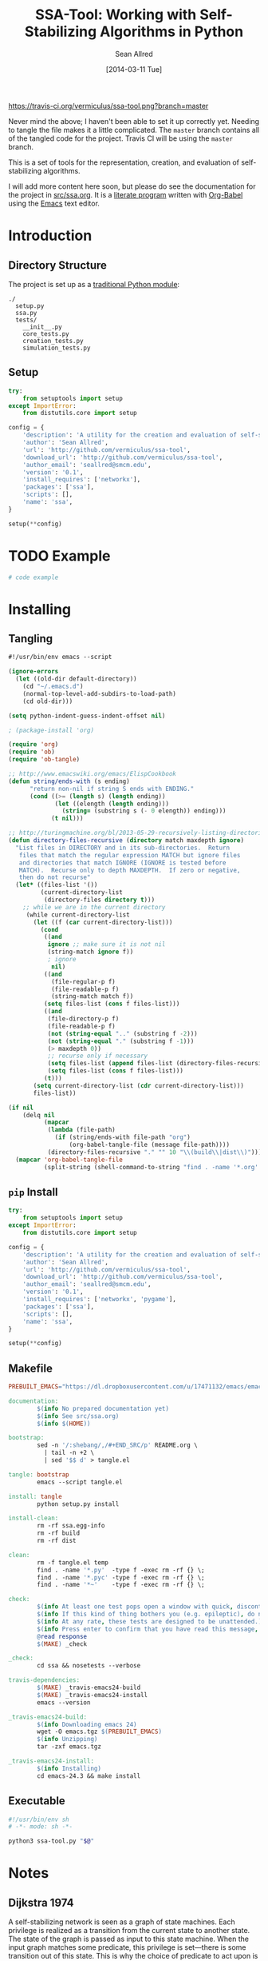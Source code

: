 #+Title: SSA-Tool: Working with Self-Stabilizing Algorithms in Python
#+Author: Sean Allred
#+Date: [2014-03-11 Tue]

#+PROPERTY: noweb tangle
#+PROPERTY: mkdirp no

#+TODO: TODO INPROGRESS WRITE_TESTS WISH_LIST | DONE

[[https://travis-ci.org/vermiculus/ssa-tool][https://travis-ci.org/vermiculus/ssa-tool.png?branch=master]]

Never mind the above; I haven't been able to set it up correctly yet.
Needing to tangle the file makes it a little complicated.  The
=master= branch contains all of the tangled code for the project.
Travis CI will be using the =master= branch.

This is a set of tools for the representation, creation, and
evaluation of self-stabilizing algorithms.

I will add more content here soon, but please do see the documentation
for the project in [[file:src/ssa.org][src/ssa.org]].  It is a [[http://www-cs-faculty.stanford.edu/~uno/lp.html][literate program]] written with
[[http://orgmode.org/worg/org-contrib/babel][Org-Babel]] using the [[http://www.gnu.org/s/emacs][Emacs]] text editor.

* Introduction
** Directory Structure
The project is set up as a [[http://learnpythonthehardway.org/book/ex46.html][traditional Python module]]:
#+BEGIN_EXAMPLE
  ./
    setup.py
    ssa.py
    tests/
      __init__.py
      core_tests.py
      creation_tests.py
      simulation_tests.py
#+END_EXAMPLE
** Setup
:PROPERTIES:
:ID:       42439234-46EF-4E23-99E4-CFBDFFC3562E
:END:
#+BEGIN_SRC python :tangle "setup.py"
  try:
      from setuptools import setup
  except ImportError:
      from distutils.core import setup
  
  config = {
      'description': 'A utility for the creation and evaluation of self-stabilizing algorithms',
      'author': 'Sean Allred',
      'url': 'http://github.com/vermiculus/ssa-tool',
      'download_url': 'http://github.com/vermiculus/ssa-tool',
      'author_email': 'seallred@smcm.edu',
      'version': '0.1',
      'install_requires': ['networkx'],
      'packages': ['ssa'],
      'scripts': [],
      'name': 'ssa',
  }
  
  setup(**config)
#+END_SRC
* TODO Example
:PROPERTIES:
:ID:       5D06B26D-A0A4-4FA2-8A29-BEF32962BFA9
:END:
#+BEGIN_SRC python :tangle example.py :padding no
  # code example
#+END_SRC

* Installing
:PROPERTIES:
:ID:       CFE44C5A-2FBB-42A1-A783-881FA2C3BF89
:END:
** Tangling
#+BEGIN_SRC emacs-lisp :tangle "tangle.el" :shebang "#!/usr/bin/env emacs --script"
  #!/usr/bin/env emacs --script
  
  (ignore-errors
    (let ((old-dir default-directory))
      (cd "~/.emacs.d")
      (normal-top-level-add-subdirs-to-load-path)
      (cd old-dir)))
  
  (setq python-indent-guess-indent-offset nil)
  
  ; (package-install 'org)
  
  (require 'org)
  (require 'ob)
  (require 'ob-tangle)
  
  ;; http://www.emacswiki.org/emacs/ElispCookbook
  (defun string/ends-with (s ending)
        "return non-nil if string S ends with ENDING."
        (cond ((>= (length s) (length ending))
               (let ((elength (length ending)))
                 (string= (substring s (- 0 elength)) ending)))
              (t nil)))
  
  ;; http://turingmachine.org/bl/2013-05-29-recursively-listing-directories-in-elisp.html
  (defun directory-files-recursive (directory match maxdepth ignore)
    "List files in DIRECTORY and in its sub-directories.  Return
     files that match the regular expression MATCH but ignore files
     and directories that match IGNORE (IGNORE is tested before
     MATCH).  Recurse only to depth MAXDEPTH.  If zero or negative,
     then do not recurse"
    (let* ((files-list '())
           (current-directory-list
            (directory-files directory t)))
      ;; while we are in the current directory
       (while current-directory-list
         (let ((f (car current-directory-list)))
           (cond 
            ((and
             ignore ;; make sure it is not nil
             (string-match ignore f))
             ; ignore
              nil)
            ((and
              (file-regular-p f)
              (file-readable-p f)
              (string-match match f))
            (setq files-list (cons f files-list)))
            ((and
             (file-directory-p f)
             (file-readable-p f)
             (not (string-equal ".." (substring f -2)))
             (not (string-equal "." (substring f -1)))
             (> maxdepth 0))
             ;; recurse only if necessary
             (setq files-list (append files-list (directory-files-recursive f match (- maxdepth -1) ignore)))
             (setq files-list (cons f files-list)))
            (t)))
         (setq current-directory-list (cdr current-directory-list)))
         files-list))
  
  (if nil
      (delq nil
            (mapcar
             (lambda (file-path)
               (if (string/ends-with file-path "org")
                   (org-babel-tangle-file (message file-path))))
             (directory-files-recursive "." "" 10 "\\(build\\|dist\\)")))
    (mapcar 'org-babel-tangle-file
            (split-string (shell-command-to-string "find . -name '*.org' -type f"))))
#+END_SRC
** =pip= Install
#+BEGIN_SRC python :tangle "setup.py"
  try:
      from setuptools import setup
  except ImportError:
      from distutils.core import setup

  config = {
      'description': 'A utility for the creation and evaluation of self-stabilizing algorithms',
      'author': 'Sean Allred',
      'url': 'http://github.com/vermiculus/ssa-tool',
      'download_url': 'http://github.com/vermiculus/ssa-tool',
      'author_email': 'seallred@smcm.edu',
      'version': '0.1',
      'install_requires': ['networkx', 'pygame'],
      'packages': ['ssa'],
      'scripts': [],
      'name': 'ssa',
  }

  setup(**config)
#+END_SRC
** Makefile
#+BEGIN_SRC makefile :tangle "makefile"
  PREBUILT_EMACS="https://dl.dropboxusercontent.com/u/17471132/emacs/emacs-24.3__Ubuntu-12.04-LTS.tgz"

  documentation:
          $(info No prepared documentation yet)
          $(info See src/ssa.org)
          $(info $(HOME))

  bootstrap:
          sed -n '/:shebang/,/#+END_SRC/p' README.org \
            | tail -n +2 \
            | sed '$$ d' > tangle.el

  tangle: bootstrap
          emacs --script tangle.el

  install: tangle
          python setup.py install

  install-clean:
          rm -rf ssa.egg-info
          rm -rf build
          rm -rf dist

  clean:
          rm -f tangle.el temp
          find . -name '*.py'  -type f -exec rm -rf {} \;
          find . -name '*.pyc' -type f -exec rm -rf {} \;
          find . -name '*~'    -type f -exec rm -rf {} \;

  check:
          $(info At least one test pops open a window with quick, discontinuous movement.)
          $(info If this kind of thing bothers you (e.g. epileptic), do not look at this test.)
          $(info At any rate, these tests are designed to be unattended.)
          $(info Press enter to confirm that you have read this message, or Ctrl-C out.)
          @read response
          $(MAKE) _check

  _check:
          cd ssa && nosetests --verbose

  travis-dependencies:
          $(MAKE) _travis-emacs24-build
          $(MAKE) _travis-emacs24-install
          emacs --version

  _travis-emacs24-build:
          $(info Downloading emacs 24)
          wget -O emacs.tgz $(PREBUILT_EMACS)
          $(info Unzipping)
          tar -zxf emacs.tgz

  _travis-emacs24-install:
          $(info Installing)
          cd emacs-24.3 && make install
#+END_SRC
** Executable
#+BEGIN_SRC sh
  #!/usr/bin/env sh
  # -*- mode: sh -*-

  python3 ssa-tool.py "$@"
#+END_SRC

* Notes
** Dijkstra 1974
A self-stabilizing network is seen as a graph of state machines.  Each
privilege is realized as a transition from the current state to
another state.  The state of the graph is passed as input to this
state machine.  When the input graph matches some predicate, this
privilege is set---there is some transition out of this state.  This
is why the choice of predicate to act upon is arbitrary: you can only
move to one other state!

When every node of the graph is in an accepting state with no set
predicates, then the graph has stabilized.

*** privilege
- we consider graphs of finite state machines
- privileges are boolean functions of the FSM's state and the states
  of its neighbors
- when these functions are true, the privilege is 'present'
*** system state
- each legitimate state must have at least one privilege present
  - even if the action is 'do nothing'
- in each legitimate state, every possible action will maintain
  legitimacy
- each privilege must be present in at least one legitimate state
- for any given pair of legitimate states, there exists a
  transformation between them
*** self-stabilization
regardless of the initial state and regardless of the privilege
selected each time for the next move, at least one privilege will
always be present and the system is guaranteed to find itself in a
legitimate state after a finite number of moves.
